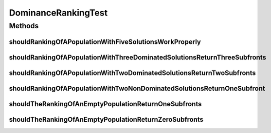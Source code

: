 .. java:import:: org.junit Test

.. java:import:: org.uma.jmetal.problem DoubleProblem

.. java:import:: org.uma.jmetal.problem.impl AbstractDoubleProblem

.. java:import:: org.uma.jmetal.solution DoubleSolution

.. java:import:: org.uma.jmetal.solution Solution

.. java:import:: org.uma.jmetal.solution.impl DefaultDoubleSolution

.. java:import:: org.uma.jmetal.util.solutionattribute Ranking

.. java:import:: java.util ArrayList

.. java:import:: java.util Arrays

.. java:import:: java.util Collections

.. java:import:: java.util List

DominanceRankingTest
====================

.. java:package:: org.uma.jmetal.util.solutionattribute.impl
   :noindex:

.. java:type:: public class DominanceRankingTest

   :author: Antonio J. Nebro

Methods
-------
shouldRankingOfAPopulationWithFiveSolutionsWorkProperly
^^^^^^^^^^^^^^^^^^^^^^^^^^^^^^^^^^^^^^^^^^^^^^^^^^^^^^^

.. java:method:: @Test public void shouldRankingOfAPopulationWithFiveSolutionsWorkProperly()
   :outertype: DominanceRankingTest

shouldRankingOfAPopulationWithThreeDominatedSolutionsReturnThreeSubfronts
^^^^^^^^^^^^^^^^^^^^^^^^^^^^^^^^^^^^^^^^^^^^^^^^^^^^^^^^^^^^^^^^^^^^^^^^^

.. java:method:: @Test public void shouldRankingOfAPopulationWithThreeDominatedSolutionsReturnThreeSubfronts()
   :outertype: DominanceRankingTest

shouldRankingOfAPopulationWithTwoDominatedSolutionsReturnTwoSubfronts
^^^^^^^^^^^^^^^^^^^^^^^^^^^^^^^^^^^^^^^^^^^^^^^^^^^^^^^^^^^^^^^^^^^^^

.. java:method:: @Test public void shouldRankingOfAPopulationWithTwoDominatedSolutionsReturnTwoSubfronts()
   :outertype: DominanceRankingTest

shouldRankingOfAPopulationWithTwoNonDominatedSolutionsReturnOneSubfront
^^^^^^^^^^^^^^^^^^^^^^^^^^^^^^^^^^^^^^^^^^^^^^^^^^^^^^^^^^^^^^^^^^^^^^^

.. java:method:: @Test public void shouldRankingOfAPopulationWithTwoNonDominatedSolutionsReturnOneSubfront()
   :outertype: DominanceRankingTest

shouldTheRankingOfAnEmptyPopulationReturnOneSubfronts
^^^^^^^^^^^^^^^^^^^^^^^^^^^^^^^^^^^^^^^^^^^^^^^^^^^^^

.. java:method:: @Test public void shouldTheRankingOfAnEmptyPopulationReturnOneSubfronts()
   :outertype: DominanceRankingTest

shouldTheRankingOfAnEmptyPopulationReturnZeroSubfronts
^^^^^^^^^^^^^^^^^^^^^^^^^^^^^^^^^^^^^^^^^^^^^^^^^^^^^^

.. java:method:: @Test public void shouldTheRankingOfAnEmptyPopulationReturnZeroSubfronts()
   :outertype: DominanceRankingTest

